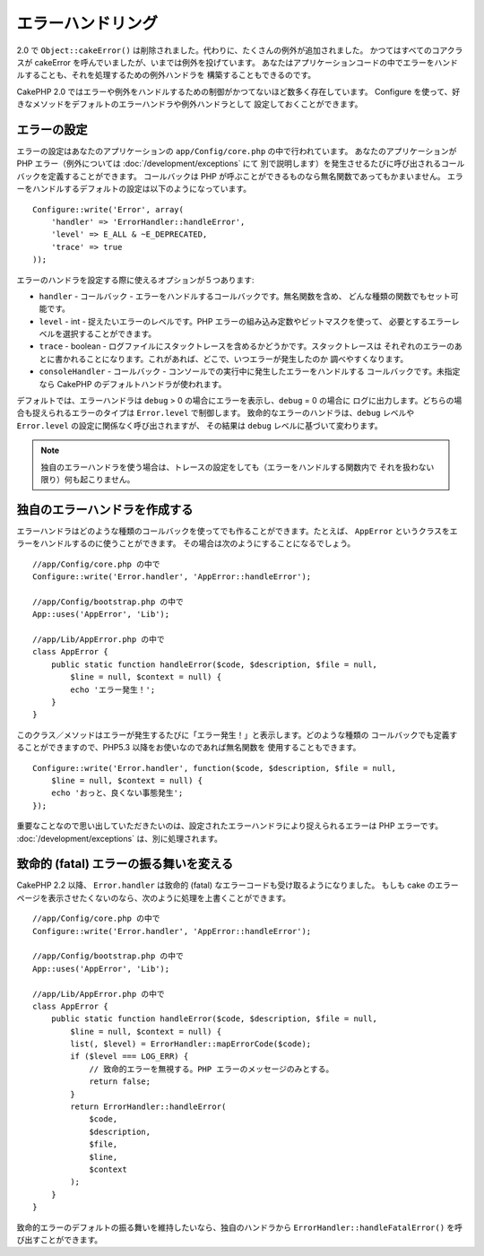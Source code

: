 エラーハンドリング
##################

2.0 で ``Object::cakeError()`` は削除されました。代わりに、たくさんの例外が追加されました。
かつてはすべてのコアクラスが cakeError を呼んでいましたが、いまでは例外を投げています。
あなたはアプリケーションコードの中でエラーをハンドルすることも、それを処理するための例外ハンドラを
構築することもできるのです。

CakePHP 2.0 ではエラーや例外をハンドルするための制御がかつてないほど数多く存在しています。
Configure を使って、好きなメソッドをデフォルトのエラーハンドラや例外ハンドラとして
設定しておくことができます。

エラーの設定
============

エラーの設定はあなたのアプリケーションの ``app/Config/core.php`` の中で行われています。
あなたのアプリケーションが PHP エラー（例外については :doc:`/development/exceptions` にて
別で説明します）を発生させるたびに呼び出されるコールバックを定義することができます。
コールバックは PHP が呼ぶことができるものなら無名関数であってもかまいません。
エラーをハンドルするデフォルトの設定は以下のようになっています。 ::

    Configure::write('Error', array(
        'handler' => 'ErrorHandler::handleError',
        'level' => E_ALL & ~E_DEPRECATED,
        'trace' => true
    ));

エラーのハンドラを設定する際に使えるオプションが５つあります:

* ``handler`` - コールバック - エラーをハンドルするコールバックです。無名関数を含め、
  どんな種類の関数でもセット可能です。
* ``level`` - int - 捉えたいエラーのレベルです。PHP エラーの組み込み定数やビットマスクを使って、
  必要とするエラーレベルを選択することができます。
* ``trace`` - boolean - ログファイルにスタックトレースを含めるかどうかです。スタックトレースは
  それぞれのエラーのあとに書かれることになります。これがあれば、どこで、いつエラーが発生したのか
  調べやすくなります。
* ``consoleHandler`` - コールバック - コンソールでの実行中に発生したエラーをハンドルする
  コールバックです。未指定なら CakePHP のデフォルトハンドラが使われます。

デフォルトでは、エラーハンドラは ``debug`` > 0 の場合にエラーを表示し、``debug`` = 0 の場合に
ログに出力します。どちらの場合も捉えられるエラーのタイプは ``Error.level`` で制御します。
致命的なエラーのハンドラは、``debug`` レベルや ``Error.level`` の設定に関係なく呼び出されますが、
その結果は ``debug`` レベルに基づいて変わります。

.. note::

    独自のエラーハンドラを使う場合は、トレースの設定をしても（エラーをハンドルする関数内で
    それを扱わない限り）何も起こりません。

.. versionadded:: 2.2
    ``Error.consoleHandler`` オプションは 2.2 で追加されました。

.. versionchanged:: 2.2
    ``Error.handler`` と ``Error.consoleHandler`` は fatal なエラーコードも受け取ることに
    なります。デフォルトの振る舞いは（``debug`` が無効なら） internal server error のページを
    表示するか、もしくは、（``debug`` が有効なら）エラーメッセージ、ファイル名、行番号を伴った
    ページを表示するというものです。

独自のエラーハンドラを作成する
==============================

エラーハンドラはどのような種類のコールバックを使ってでも作ることができます。たとえば、
``AppError`` というクラスをエラーをハンドルするのに使うことができます。
その場合は次のようにすることになるでしょう。 ::

    //app/Config/core.php の中で
    Configure::write('Error.handler', 'AppError::handleError');

    //app/Config/bootstrap.php の中で
    App::uses('AppError', 'Lib');

    //app/Lib/AppError.php の中で
    class AppError {
        public static function handleError($code, $description, $file = null,
            $line = null, $context = null) {
            echo 'エラー発生！';
        }
    }

このクラス／メソッドはエラーが発生するたびに「エラー発生！」と表示します。どのような種類の
コールバックでも定義することができますので、PHP5.3 以降をお使いなのであれば無名関数を
使用することもできます。 ::

    Configure::write('Error.handler', function($code, $description, $file = null,
        $line = null, $context = null) {
        echo 'おっと、良くない事態発生';
    });

重要なことなので思い出していただきたいのは、設定されたエラーハンドラにより捉えられるエラーは
PHP エラーです。 :doc:`/development/exceptions` は、別に処理されます。

致命的 (fatal) エラーの振る舞いを変える
=======================================

CakePHP 2.2 以降、 ``Error.handler`` は致命的 (fatal) なエラーコードも受け取るようになりました。
もしも cake のエラーページを表示させたくないのなら、次のように処理を上書くことができます。 ::

    //app/Config/core.php の中で
    Configure::write('Error.handler', 'AppError::handleError');

    //app/Config/bootstrap.php の中で
    App::uses('AppError', 'Lib');

    //app/Lib/AppError.php の中で
    class AppError {
        public static function handleError($code, $description, $file = null,
            $line = null, $context = null) {
            list(, $level) = ErrorHandler::mapErrorCode($code);
            if ($level === LOG_ERR) {
                // 致命的エラーを無視する。PHP エラーのメッセージのみとする。
                return false;
            }
            return ErrorHandler::handleError(
                $code,
                $description,
                $file,
                $line,
                $context
            );
        }
    }

致命的エラーのデフォルトの振る舞いを維持したいなら、独自のハンドラから
``ErrorHandler::handleFatalError()`` を呼び出すことができます。


.. meta::
    :title lang=ja: Error Handling
    :keywords lang=ja: stack traces,error constants,error array,default displays,anonymous functions,error handlers,default error,error level,exception handler,php error,error handler,write error,core classes,exception handling,configuration error,application code,callback,custom error,exceptions,bitmasks,fatal error
